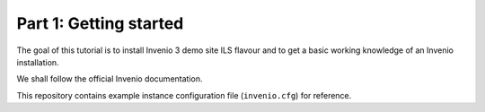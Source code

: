 Part 1: Getting started
=======================

The goal of this tutorial is to install Invenio 3 demo site ILS flavour and to
get a basic working knowledge of an Invenio installation.

We shall follow the official Invenio documentation.

This repository contains example instance configuration file (``invenio.cfg``)
for reference.
